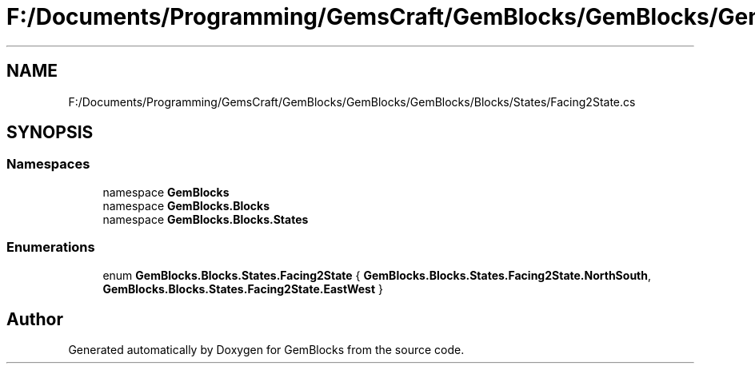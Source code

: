 .TH "F:/Documents/Programming/GemsCraft/GemBlocks/GemBlocks/GemBlocks/Blocks/States/Facing2State.cs" 3 "Thu Dec 19 2019" "GemBlocks" \" -*- nroff -*-
.ad l
.nh
.SH NAME
F:/Documents/Programming/GemsCraft/GemBlocks/GemBlocks/GemBlocks/Blocks/States/Facing2State.cs
.SH SYNOPSIS
.br
.PP
.SS "Namespaces"

.in +1c
.ti -1c
.RI "namespace \fBGemBlocks\fP"
.br
.ti -1c
.RI "namespace \fBGemBlocks\&.Blocks\fP"
.br
.ti -1c
.RI "namespace \fBGemBlocks\&.Blocks\&.States\fP"
.br
.in -1c
.SS "Enumerations"

.in +1c
.ti -1c
.RI "enum \fBGemBlocks\&.Blocks\&.States\&.Facing2State\fP { \fBGemBlocks\&.Blocks\&.States\&.Facing2State\&.NorthSouth\fP, \fBGemBlocks\&.Blocks\&.States\&.Facing2State\&.EastWest\fP }"
.br
.in -1c
.SH "Author"
.PP 
Generated automatically by Doxygen for GemBlocks from the source code\&.
